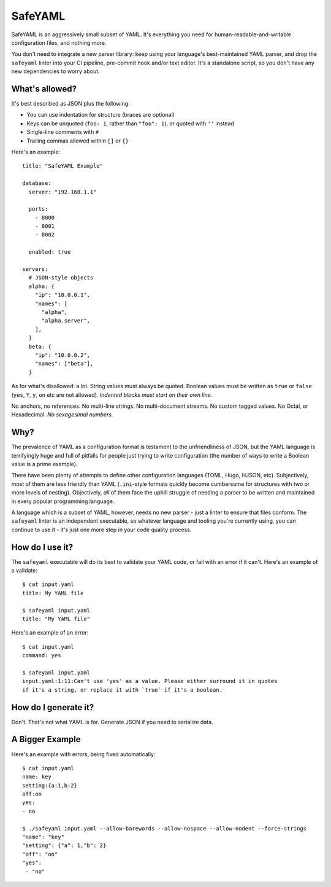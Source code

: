 SafeYAML
========

SafeYAML is an aggressively small subset of YAML. It's everything you need for
human-readable-and-writable configuration files, and nothing more.

You don't need to integrate a new parser library: keep using your language's
best-maintained YAML parser, and drop the ``safeyaml`` linter into your CI
pipeline, pre-commit hook and/or text editor. It's a standalone script, so you
don't have any new dependencies to worry about.


What's allowed?
---------------

It's best described as JSON plus the following:

- You can use indentation for structure (braces are optional)
- Keys can be unquoted (``foo: 1``, rather than ``"foo": 1``), or quoted with ``''`` instead
- Single-line comments with ``#``
- Trailing commas allowed within ``[]`` or ``{}``

Here's an example::

  title: "SafeYAML Example"

  database:
    server: "192.168.1.1"

    ports:
      - 8000
      - 8001
      - 8002

    enabled: true

  servers:
    # JSON-style objects
    alpha: {
      "ip": "10.0.0.1",
      "names": [
        "alpha",
        "alpha.server",
      ],
    }
    beta: {
      "ip": "10.0.0.2",
      "names": ["beta"],
    }

As for what's disallowed: a lot. String values must always be quoted. Boolean
values must be written as ``true`` or ``false`` (``yes``, ``Y``, ``y``, ``on``
etc are not allowed). *Indented blocks must start on their own line*.

No anchors, no references. No multi-line strings. No multi-document streams. No
custom tagged values. No Octal, or Hexadecimal. *No sexagesimal numbers.*


Why?
----

The prevalence of YAML as a configuration format is testament to the
unfriendliness of JSON, but the YAML language is terrifyingly huge and full of
pitfalls for people just trying to write configuration (the number of ways to
write a Boolean value is a prime example).

There have been plenty of attempts to define other configuration languages
(TOML, Hugo, HJSON, etc). Subjectively, most of them are less friendly than YAML
(``.ini``-style formats quickly become cumbersome for structures with two or
more levels of nesting). Objectively, *all* of them face the uphill struggle of
needing a parser to be written and maintained in every popular programming
language.

A language which is a subset of YAML, however, needs no new parser - just a
linter to ensure that files conform. The ``safeyaml`` linter is an independent
executable, so whatever language and tooling you're currently using, you can
continue to use it - it's just one more step in your code quality process.


How do I use it?
----------------

The ``safeyaml`` executable will do its best to validate your YAML code, or fail
with an error if it can't. Here's an example of a validate::

  $ cat input.yaml
  title: My YAML file

  $ safeyaml input.yaml
  title: "My YAML file"

Here's an example of an error::

  $ cat input.yaml
  command: yes

  $ safeyaml input.yaml
  input.yaml:1:11:Can't use 'yes' as a value. Please either surround it in quotes
  if it's a string, or replace it with `true` if it's a boolean.


How do I generate it?
---------------------

Don't. That's not what YAML is for. Generate JSON if you need to serialize data.


A Bigger Example
----------------

Here's an example with errors, being fixed automatically::

  $ cat input.yaml 
  name: key
  setting:{a:1,b:2}
  off:on
  yes:
  - no
  
  $ ./safeyaml input.yaml --allow-barewords --allow-nospace --allow-nodent --force-strings
  "name": "key"
  "setting": {"a": 1,"b": 2}
  "off": "on"
  "yes":
   - "no"



